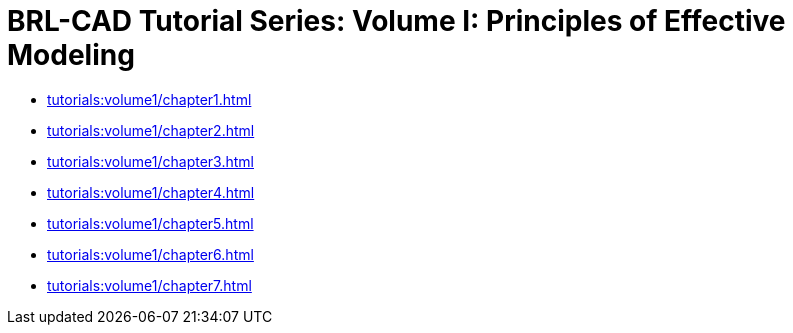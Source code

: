 = BRL-CAD Tutorial Series: Volume I: Principles of Effective Modeling

* xref:tutorials:volume1/chapter1.adoc[]
* xref:tutorials:volume1/chapter2.adoc[]
* xref:tutorials:volume1/chapter3.adoc[]
* xref:tutorials:volume1/chapter4.adoc[]
* xref:tutorials:volume1/chapter5.adoc[]
* xref:tutorials:volume1/chapter6.adoc[]
* xref:tutorials:volume1/chapter7.adoc[]

